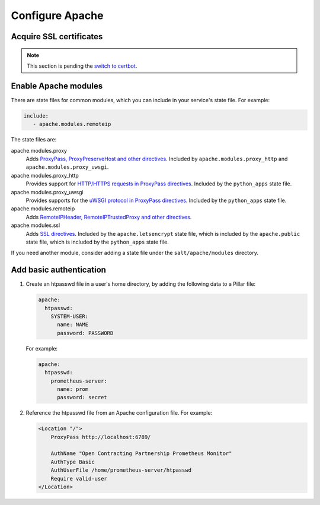 Configure Apache
================

Acquire SSL certificates
------------------------

.. note::

   This section is pending the `switch to certbot <https://github.com/open-contracting/deploy/issues/66>`__.

Enable Apache modules
---------------------

There are state files for common modules, which you can include in your service's state file. For example:

.. code-block:: yaml

   include:
      - apache.modules.remoteip

The state files are:

apache.modules.proxy
  Adds `ProxyPass, ProxyPreserveHost and other directives <https://httpd.apache.org/docs/current/en/mod/mod_proxy.html>`__. Included by ``apache.modules.proxy_http`` and ``apache.modules.proxy_uwsgi``.
apache.modules.proxy_http
  Provides support for `HTTP/HTTPS requests in ProxyPass directives <https://httpd.apache.org/docs/current/en/mod/mod_proxy_http.html>`__. Included by the ``python_apps`` state file.
apache.modules.proxy_uwsgi
  Provides supports for the `uWSGI protocol in ProxyPass directives <https://httpd.apache.org/docs/current/en/mod/mod_proxy_uwsgi.html>`__. Included by the ``python_apps`` state file.
apache.modules.remoteip
  Adds `RemoteIPHeader, RemoteIPTrustedProxy and other directives <https://httpd.apache.org/docs/current/en/mod/mod_remoteip.html>`__.
apache.modules.ssl
  Adds `SSL directives <https://httpd.apache.org/docs/current/mod/mod_ssl.html>`__. Included by the ``apache.letsencrypt`` state file, which is included by the ``apache.public`` state file, which is included by the ``python_apps`` state file.

If you need another module, consider adding a state file under the ``salt/apache/modules`` directory.

Add basic authentication
------------------------

#. Create an htpasswd file in a user's home directory, by adding the following data to a Pillar file:

   .. code-block:: yaml

      apache:
        htpasswd:
          SYSTEM-USER:
            name: NAME
            password: PASSWORD

   For example:

   .. code-block:: yaml

      apache:
        htpasswd:
          prometheus-server:
            name: prom
            password: secret

#. Reference the htpasswd file from an Apache configuration file. For example:

   .. code-block:: apache

      <Location "/">
          ProxyPass http://localhost:6789/

          AuthName "Open Contracting Partnership Prometheus Monitor"
          AuthType Basic
          AuthUserFile /home/prometheus-server/htpasswd
          Require valid-user
      </Location>
